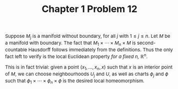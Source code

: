 #+TITLE:Chapter 1 Problem 12
#+DESCRIPTION:Directory
#+HTML_HEAD: <link rel="stylesheet" type="text/css" href="https://gongzhitaao.org/orgcss/org.css"/>
#+HTML_HEAD: <style> body {font-size:15px; </style>

Suppose $M_j$ is a manifold without boundary, for all $j$ with $1 \leq j \leq n$. Let $M$ be a manifold with boundary.
The fact that $M_1 \times \cdots \times M_n \times M$ is second-countable Hausdorff follows immediately from the definitions.
Thus the only fact left to verify is the local Euclidean property \emph{for a fixed $n$, $\mathbb{R}^{n}$}.

This is in fact trivial: given a point $(x_1, \dots, x_n, x)$ such that $x$ is an interior point of $M$, we can choose neighbourhoods $U_j$ and $U$,
as well as charts $\phi_j$ and $\phi$ such that $\phi_1 \times \cdots \times \phi_n \times \phi$ is the desired local homeomorphism.
